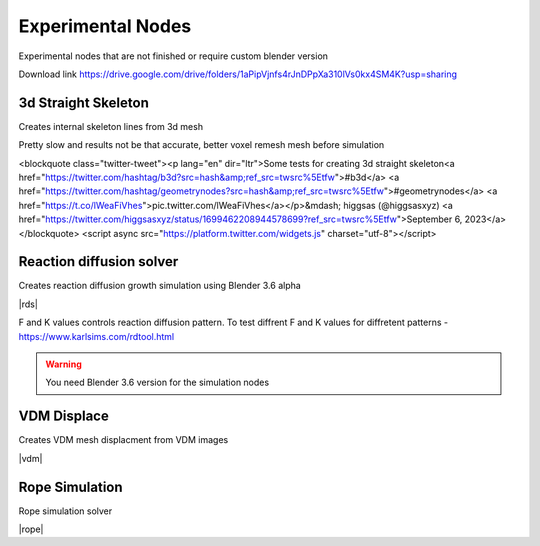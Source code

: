 Experimental Nodes
===================================

Experimental nodes that are not finished or require custom blender version

Download link https://drive.google.com/drive/folders/1aPipVjnfs4rJnDPpXa310lVs0kx4SM4K?usp=sharing


************************************************************
3d Straight Skeleton
************************************************************

Creates internal skeleton lines from 3d mesh

Pretty slow and results not be that accurate, better voxel remesh mesh before simulation

<blockquote class="twitter-tweet"><p lang="en" dir="ltr">Some tests for creating 3d straight skeleton<a href="https://twitter.com/hashtag/b3d?src=hash&amp;ref_src=twsrc%5Etfw">#b3d</a> <a href="https://twitter.com/hashtag/geometrynodes?src=hash&amp;ref_src=twsrc%5Etfw">#geometrynodes</a> <a href="https://t.co/lWeaFiVhes">pic.twitter.com/lWeaFiVhes</a></p>&mdash; higgsas (@higgsasxyz) <a href="https://twitter.com/higgsasxyz/status/1699462208944578699?ref_src=twsrc%5Etfw">September 6, 2023</a></blockquote> <script async src="https://platform.twitter.com/widgets.js" charset="utf-8"></script>


************************************************************
Reaction diffusion solver
************************************************************

Creates reaction diffusion growth simulation using Blender 3.6 alpha

.. image:: images/rds.PNG

|rds|

.. |rds| raw:: html
   
    <center><iframe width="455" height="809" src="https://www.youtube.com/embed/JWFP6J9gXaQ" title="Blender Geometry Nodes Reaction Diffusion Solver #shorts" frameborder="0" allow="accelerometer; autoplay; clipboard-write; encrypted-media; gyroscope; picture-in-picture; web-share" allowfullscreen></iframe></center>
    
F and K values controls reaction diffusion pattern. To test diffrent F and K values for diffretent patterns - https://www.karlsims.com/rdtool.html
    
.. warning::
    You need Blender 3.6 version for the simulation nodes

************************************************************
VDM Displace
************************************************************

Creates VDM mesh displacment from VDM images

.. image:: images/vdm.PNG

|vdm|

.. |vdm| raw:: html

    <center><iframe width="455" height="809" src="https://www.youtube.com/embed/UxYZQ3uoZmQ" title="Blender VDM Geometry Nodes Displace Test #b3d #geometrynodes #blender" frameborder="0" allow="accelerometer; autoplay; clipboard-write; encrypted-media; gyroscope; picture-in-picture; web-share" allowfullscreen></iframe></center>
    
    
    
************************************************************
Rope Simulation
************************************************************

Rope simulation solver

|rope|

.. |rope| raw:: html

    <blockquote class="twitter-tweet"><p lang="en" dir="ltr">Simple rope simulation with blender 3.6 <a href="https://twitter.com/hashtag/geomentrynodes?src=hash&amp;ref_src=twsrc%5Etfw">#geomentrynodes</a><a href="https://twitter.com/hashtag/b3d?src=hash&amp;ref_src=twsrc%5Etfw">#b3d</a> <a href="https://twitter.com/hashtag/simulation?src=hash&amp;ref_src=twsrc%5Etfw">#simulation</a> <a href="https://t.co/v1yC65oojF">pic.twitter.com/v1yC65oojF</a></p>&mdash; higgsas (@higgsasxyz) <a href="https://twitter.com/higgsasxyz/status/1665762313519919104?ref_src=twsrc%5Etfw">June 5, 2023</a></blockquote> <script async src="https://platform.twitter.com/widgets.js" charset="utf-8"></script>


